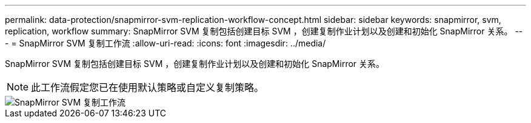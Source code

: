 ---
permalink: data-protection/snapmirror-svm-replication-workflow-concept.html 
sidebar: sidebar 
keywords: snapmirror, svm, replication, workflow 
summary: SnapMirror SVM 复制包括创建目标 SVM ，创建复制作业计划以及创建和初始化 SnapMirror 关系。 
---
= SnapMirror SVM 复制工作流
:allow-uri-read: 
:icons: font
:imagesdir: ../media/


[role="lead"]
SnapMirror SVM 复制包括创建目标 SVM ，创建复制作业计划以及创建和初始化 SnapMirror 关系。

[NOTE]
====
此工作流假定您已在使用默认策略或自定义复制策略。

====
image::../media/svm-data-protection-workflow.gif[SnapMirror SVM 复制工作流]
